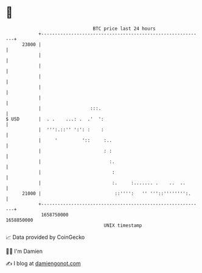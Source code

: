 * 👋

#+begin_example
                                   BTC price last 24 hours                    
               +------------------------------------------------------------+ 
         23000 |                                                            | 
               |                                                            | 
               |                                                            | 
               |                                                            | 
               |                                                            | 
               |                                                            | 
               |                  :::.                                      | 
   $ USD       |  . .    ...: .  .'  ':                                     | 
               |  ''':.::'' ':': :    :                                     | 
               |     '         '::     :..                                  | 
               |                       : :                                  | 
               |                         :.                                 | 
               |                          :                                 | 
               |                          :.     :....... .    ..  ..       | 
         21000 |                           ::'''':   '' '''::'''''''':.     | 
               +------------------------------------------------------------+ 
                1658750000                                        1658850000  
                                       UNIX timestamp                         
#+end_example
📈 Data provided by CoinGecko

🧑‍💻 I'm Damien

✍️ I blog at [[https://www.damiengonot.com][damiengonot.com]]
